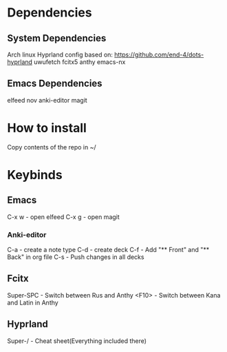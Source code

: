 * Dependencies
** System Dependencies
Arch linux  
Hyprland config based on: https://github.com/end-4/dots-hyprland  
uwufetch  
fcitx5  
anthy  
emacs-nx  

** Emacs Dependencies
elfeed  
nov  
anki-editor  
magit  

* How to install
Copy contents of the repo in ~/


* Keybinds
** Emacs
C-x w - open elfeed  
C-x g - open magit  
*** Anki-editor
C-a - create\add a note type  
C-d - create\add deck  
C-f - Add "** Front" and "** Back" in org file  
C-s - Push changes in all decks  

** Fcitx
Super-SPC - Switch between Rus and Anthy  
<F10> - Switch between Kana and Latin in Anthy  

** Hyprland
Super-/ - Cheat sheet(Everything included there)

